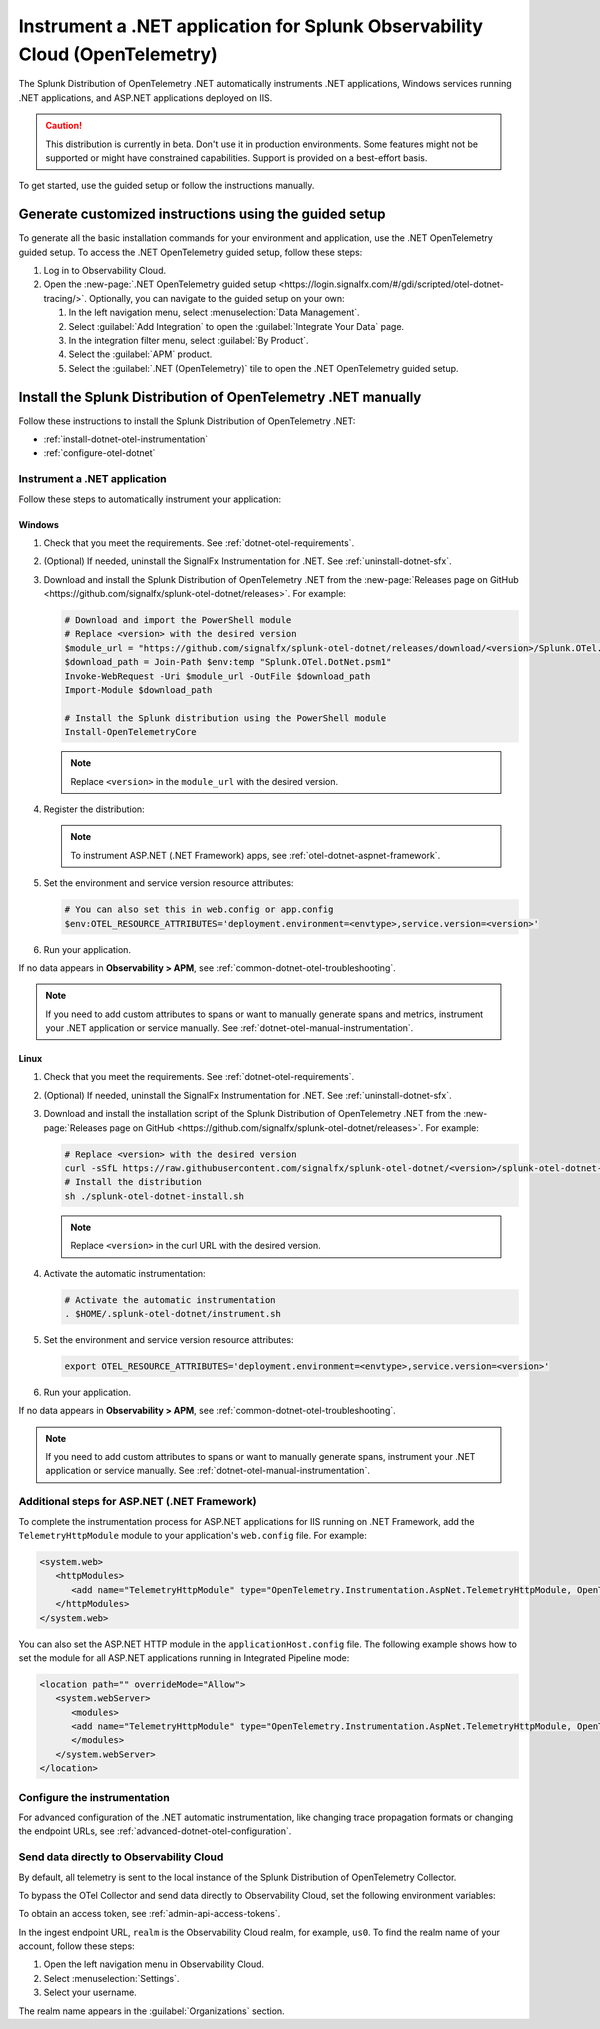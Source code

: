 .. _instrument-otel-dotnet-applications:

****************************************************************************
Instrument a .NET application for Splunk Observability Cloud (OpenTelemetry)
****************************************************************************

.. meta::
   :description: The Splunk Distribution of OpenTelemetry .NET automatically instruments .NET applications, Windows services running .NET applications, and ASP.NET applications deployed on IIS. Follow these steps to get started.

The Splunk Distribution of OpenTelemetry .NET automatically instruments .NET applications, Windows services running .NET applications, and ASP.NET applications deployed on IIS.

.. caution:: This distribution is currently in beta. Don't use it in production environments. Some features might not be supported or might have constrained capabilities. Support is provided on a best-effort basis.

To get started, use the guided setup or follow the instructions manually.

Generate customized instructions using the guided setup
====================================================================

To generate all the basic installation commands for your environment and application, use the .NET OpenTelemetry guided setup. To access the .NET OpenTelemetry guided setup, follow these steps:

#. Log in to Observability Cloud.
#. Open the :new-page:`.NET OpenTelemetry guided setup <https://login.signalfx.com/#/gdi/scripted/otel-dotnet-tracing/>`. Optionally, you can navigate to the guided setup on your own:

   #. In the left navigation menu, select :menuselection:`Data Management`. 
   #. Select :guilabel:`Add Integration` to open the :guilabel:`Integrate Your Data` page.
   #. In the integration filter menu, select :guilabel:`By Product`.
   #. Select the :guilabel:`APM` product.
   #. Select the :guilabel:`.NET (OpenTelemetry)` tile to open the .NET OpenTelemetry guided setup.

Install the Splunk Distribution of OpenTelemetry .NET manually
==================================================================

Follow these instructions to install the Splunk Distribution of OpenTelemetry .NET:

- :ref:`install-dotnet-otel-instrumentation`
- :ref:`configure-otel-dotnet`

.. _install-dotnet-otel-instrumentation:

Instrument a .NET application
---------------------------------------------

Follow these steps to automatically instrument your application:


Windows
^^^^^^^^^^^^

#. Check that you meet the requirements. See :ref:`dotnet-otel-requirements`.

#. (Optional) If needed, uninstall the SignalFx Instrumentation for .NET. See :ref:`uninstall-dotnet-sfx`.

#. Download and install the Splunk Distribution of OpenTelemetry .NET from the :new-page:`Releases page on GitHub <https://github.com/signalfx/splunk-otel-dotnet/releases>`. For example:

   .. code-block:: powershell

      # Download and import the PowerShell module
      # Replace <version> with the desired version
      $module_url = "https://github.com/signalfx/splunk-otel-dotnet/releases/download/<version>/Splunk.OTel.DotNet.psm1"
      $download_path = Join-Path $env:temp "Splunk.OTel.DotNet.psm1"
      Invoke-WebRequest -Uri $module_url -OutFile $download_path    
      Import-Module $download_path

      # Install the Splunk distribution using the PowerShell module
      Install-OpenTelemetryCore

   .. note:: Replace ``<version>`` in the ``module_url`` with the desired version.

#. Register the distribution:

   .. tabs::

      .. code-tab:: shell .NET application

         # Set up environment to start instrumentation from the current PowerShell session
         Register-OpenTelemetryForCurrentSession -OTelServiceName "<your-service-name>"

      .. code-tab:: shell IIS application (.NET)

         # Set up IIS instrumentation
         # IIS is restarted as a result
         Register-OpenTelemetryForIIS
      
      .. code-tab:: shell Windows service

         # Set up your Windows Service instrumentation
         Register-OpenTelemetryForWindowsService -WindowsServiceName "<your-windows-service-name>"

   .. note:: To instrument ASP.NET (.NET Framework) apps, see :ref:`otel-dotnet-aspnet-framework`.

#. Set the environment and service version resource attributes:

   .. code-block:: powershell

      # You can also set this in web.config or app.config
      $env:OTEL_RESOURCE_ATTRIBUTES='deployment.environment=<envtype>,service.version=<version>'

#. Run your application.

If no data appears in :strong:`Observability > APM`, see :ref:`common-dotnet-otel-troubleshooting`.

.. note:: If you need to add custom attributes to spans or want to manually generate spans and metrics, instrument your .NET application or service manually. See :ref:`dotnet-otel-manual-instrumentation`.

Linux
^^^^^^^^^^^^^^^^^

#. Check that you meet the requirements. See :ref:`dotnet-otel-requirements`.

#. (Optional) If needed, uninstall the SignalFx Instrumentation for .NET. See :ref:`uninstall-dotnet-sfx`.

#. Download and install the installation script of the Splunk Distribution of OpenTelemetry .NET from the :new-page:`Releases page on GitHub <https://github.com/signalfx/splunk-otel-dotnet/releases>`. For example:

   .. code-block:: shell

      # Replace <version> with the desired version
      curl -sSfL https://raw.githubusercontent.com/signalfx/splunk-otel-dotnet/<version>/splunk-otel-dotnet-install.sh -O
      # Install the distribution
      sh ./splunk-otel-dotnet-install.sh

   .. note:: Replace ``<version>`` in the curl URL with the desired version.

#. Activate the automatic instrumentation:

   .. code-block:: shell

      # Activate the automatic instrumentation
      . $HOME/.splunk-otel-dotnet/instrument.sh

#. Set the environment and service version resource attributes:

   .. code-block:: shell

      export OTEL_RESOURCE_ATTRIBUTES='deployment.environment=<envtype>,service.version=<version>'     

#. Run your application.

If no data appears in :strong:`Observability > APM`, see :ref:`common-dotnet-otel-troubleshooting`.

.. note:: If you need to add custom attributes to spans or want to manually generate spans, instrument your .NET application or service manually. See :ref:`dotnet-otel-manual-instrumentation`.

.. _otel-dotnet-aspnet-framework:

Additional steps for ASP.NET (.NET Framework)
---------------------------------------------

To complete the instrumentation process for ASP.NET applications for IIS running on .NET Framework, add the ``TelemetryHttpModule`` module to your application's ``web.config`` file. For example:

.. code-block:: xml

   <system.web>
      <httpModules>
         <add name="TelemetryHttpModule" type="OpenTelemetry.Instrumentation.AspNet.TelemetryHttpModule, OpenTelemetry.Instrumentation.AspNet.TelemetryHttpModule" />
      </httpModules>
   </system.web>

You can also set the ASP.NET HTTP module in the ``applicationHost.config`` file. The following example shows how to set the module for all ASP.NET applications running in Integrated Pipeline mode:

.. code-block:: xml

   <location path="" overrideMode="Allow">
      <system.webServer>
         <modules>
         <add name="TelemetryHttpModule" type="OpenTelemetry.Instrumentation.AspNet.TelemetryHttpModule, OpenTelemetry.Instrumentation.AspNet.TelemetryHttpModule" preCondition="managedHandler" />
         </modules>
      </system.webServer>
   </location>   

.. _configure-otel-dotnet:

Configure the instrumentation
---------------------------------------------

For advanced configuration of the .NET automatic instrumentation, like changing trace propagation formats or changing the endpoint URLs, see :ref:`advanced-dotnet-otel-configuration`.

.. _export-directly-to-olly-cloud-dotnet-otel:

Send data directly to Observability Cloud
---------------------------------------------

By default, all telemetry is sent to the local instance of the Splunk Distribution of OpenTelemetry Collector.

To bypass the OTel Collector and send data directly to Observability Cloud, set the following environment variables:

.. tabs::

   .. code-tab:: shell Windows PowerShell

      $env:SPLUNK_ACCESS_TOKEN=<access_token>
      $env:SPLUNK_REALM=<realm>

   .. code-tab:: shell Linux

      export SPLUNK_ACCESS_TOKEN=<access_token>
      export SPLUNK_REALM=<realm>

To obtain an access token, see :ref:`admin-api-access-tokens`.

In the ingest endpoint URL, ``realm`` is the Observability Cloud realm, for example, ``us0``. To find the realm name of your account, follow these steps: 

#. Open the left navigation menu in Observability Cloud.
#. Select :menuselection:`Settings`.
#. Select your username. 

The realm name appears in the :guilabel:`Organizations` section. 
